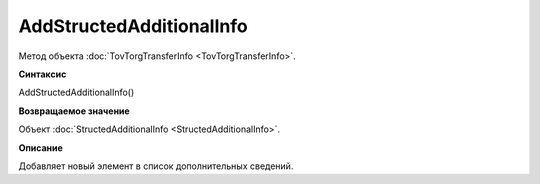 ﻿AddStructedAdditionalInfo
=========================

Метод объекта :doc:`TovTorgTransferInfo <TovTorgTransferInfo>`.


**Синтаксис**

AddStructedAdditionalInfo()


**Возвращаемое значение**

Объект :doc:`StructedAdditionalInfo <StructedAdditionalInfo>`.


**Описание**

Добавляет новый элемент в список дополнительных сведений.
